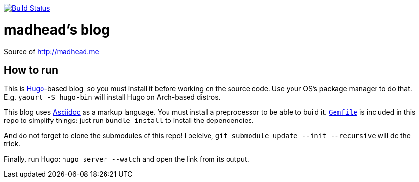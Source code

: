image:https://travis-ci.org/madhead/madhead.github.io.svg?branch=source["Build Status", link="https://travis-ci.org/madhead/madhead.github.io"]

= madhead's blog

Source of http://madhead.me

== How to run

This is https://gohugo.io/[Hugo]-based blog, so you must install it before working on the source code.
Use your OS's package manager to do that.
E.g. `yaourt -S hugo-bin` will install Hugo on Arch-based distros.

This blog uses http://www.methods.co.nz/asciidoc/[Asciidoc] as a markup language.
You must install a preprocessor to be able to build it.
link:Gemfile[`Gemfile`] is included in this repo to simplify things: just run `bundle install` to install the dependencies.

And do not forget to clone the submodules of this repo!
I beleive, `git submodule update --init --recursive` will do the trick.

Finally, run Hugo: `hugo server --watch` and open the link from its output.
